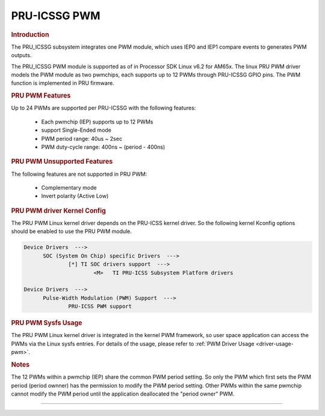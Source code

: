 PRU-ICSSG PWM
-------------

.. rubric:: Introduction

The PRU_ICSSG subsystem integrates one PWM module, which uses IEP0 and IEP1
compare events to generates PWM outputs.

The PRU_ICSSG PWM module is supported as of in Processor SDK Linux v6.2 for
AM65x.  The linux PRU PWM driver models the PWM module as two pwmchips, each
supports up to 12 PWMs through PRU-ICSSG GPIO pins. The PWM function is
implemented in PRU firmware.


.. rubric:: PRU PWM Features

Up to 24 PWMs are supported per PRU-ICSSG with the following features:

  - Each pwmchip (IEP) supports up to 12 PWMs
  - support Single-Ended mode
  - PWM period range: 40us ~ 2sec
  - PWM duty-cycle range: 400ns ~ (period - 400ns)


.. rubric:: PRU PWM Unsupported Features

The following features are not supported in PRU PWM:

  - Complementary mode
  - Invert polarity (Active Low)


.. rubric:: PRU PWM driver Kernel Config

The PRU PWM Linux kernel driver depends on the PRU-ICSS kernel driver. So
the following kernel Kconfig options should be enabled to use the PRU PWM
module.

.. code::

  Device Drivers  --->
  	SOC (System On Chip) specific Drivers  --->
		[*] TI SOC drivers support  --->
			<M>   TI PRU-ICSS Subsystem Platform drivers

  Device Drivers  --->
  	Pulse-Width Modulation (PWM) Support  --->
		PRU-ICSS PWM support


.. rubric:: PRU PWM Sysfs Usage

The PRU PWM Linux kernel driver is integrated in the kernel PWM framework, so
user space application can access the PWMs via the Linux sysfs entries. For
details of the usage, please refer to :ref:`PWM Driver Usage <driver-usage-pwm>`.


.. rubric:: Notes

The 12 PWMs within a pwmchip (IEP) share the common PWM period setting. So only
the PWM which first sets the PWM period (period ownner) has the permission to
modify the PWM period setting. Other PWMs within the same pwmchip cannot modify
the PWM period until the application deallocated the "period owner" PWM.

--------------


